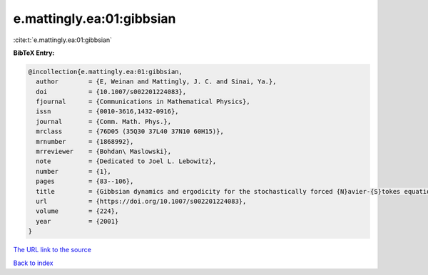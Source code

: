 e.mattingly.ea:01:gibbsian
==========================

:cite:t:`e.mattingly.ea:01:gibbsian`

**BibTeX Entry:**

.. code-block:: bibtex

   @incollection{e.mattingly.ea:01:gibbsian,
     author        = {E, Weinan and Mattingly, J. C. and Sinai, Ya.},
     doi           = {10.1007/s002201224083},
     fjournal      = {Communications in Mathematical Physics},
     issn          = {0010-3616,1432-0916},
     journal       = {Comm. Math. Phys.},
     mrclass       = {76D05 (35Q30 37L40 37N10 60H15)},
     mrnumber      = {1868992},
     mrreviewer    = {Bohdan\ Maslowski},
     note          = {Dedicated to Joel L. Lebowitz},
     number        = {1},
     pages         = {83--106},
     title         = {Gibbsian dynamics and ergodicity for the stochastically forced {N}avier-{S}tokes equation},
     url           = {https://doi.org/10.1007/s002201224083},
     volume        = {224},
     year          = {2001}
   }
`The URL link to the source <https://doi.org/10.1007/s002201224083>`_


`Back to index <../By-Cite-Keys.html>`_
